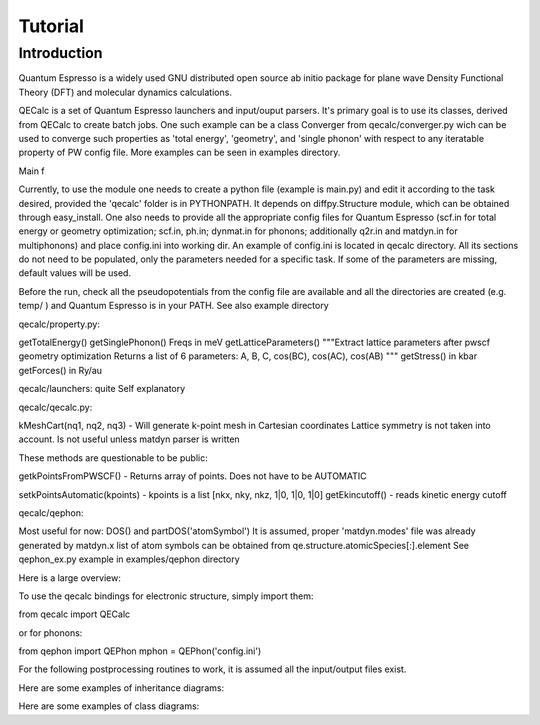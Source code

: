Tutorial
========

Introduction
------------
Quantum Espresso is a widely used GNU distributed open source ab initio package
for plane wave Density Functional Theory (DFT) and molecular dynamics calculations.

QECalc is a set of Quantum Espresso launchers and input/ouput parsers.
It's primary goal is to use its classes, derived from QECalc to
create batch jobs. One such example can be a class Converger from
qecalc/converger.py wich can be  used to converge such
properties as 'total energy', 'geometry', and 'single phonon' with respect to
any iteratable property of PW config file. More examples can be seen in examples
directory.

Main f

Currently, to use the module one needs to create a python
file (example is main.py) and edit it according to the task desired,
provided the 'qecalc' folder is in PYTHONPATH. It depends on diffpy.Structure
module, which can be obtained through easy_install. One also needs to provide
all the appropriate config files for Quantum Espresso (scf.in for total
energy or geometry optimization; scf.in, ph.in; dynmat.in for
phonons; additionally q2r.in and matdyn.in for multiphonons) and place config.ini
into working dir. An example of config.ini is located in qecalc directory. All
its sections do not need to be populated, only the parameters needed for a
specific task. If some of the parameters are missing, default values will be used.


Before the run, check all the pseudopotentials from the config file
are available and all the directories are created (e.g. temp/ ) and
Quantum Espresso is in your PATH. See also example directory

qecalc/property.py:

getTotalEnergy()
getSinglePhonon()  Freqs in meV
getLatticeParameters()
"""Extract lattice parameters after pwscf geometry optimization
Returns a list of 6 parameters: A, B, C, cos(BC), cos(AC), cos(AB)
"""
getStress()  in kbar
getForces() in Ry/au

qecalc/launchers:
quite Self explanatory

qecalc/qecalc.py:

kMeshCart(nq1, nq2, nq3) - Will generate k-point mesh in Cartesian coordinates
Lattice symmetry is not taken into account. Is not useful unless matdyn
parser is written


These methods are questionable to be public:

getkPointsFromPWSCF() - Returns array of points. Does not have to be AUTOMATIC

setkPointsAutomatic(kpoints) - kpoints is a list [nkx, nky, nkz, 1|0, 1|0, 1|0]
getEkincutoff() - reads kinetic energy cutoff

qecalc/qephon:

Most useful for now:
DOS() and partDOS('atomSymbol')
It is assumed, proper 'matdyn.modes' file was already generated by matdyn.x
list of atom symbols can be obtained from qe.structure.atomicSpecies[:].element
See qephon_ex.py example in examples/qephon directory



Here is a large overview:

.. image:: ../QECalc_diagram.png

.. todo: don't forget to replace the dataobjects with the current ones

To use the qecalc bindings for electronic structure, simply import them::

from qecalc import QECalc

or for phonons::

from qephon import QEPhon
mphon = QEPhon('config.ini')

For the following postprocessing routines to work, it is assumed all the input/output files exist.

.. todo: this documentation could be put as docstrings and then just autodoc'd here...(see http://sphinx.pocoo.org/ext/autodoc.html)

.. automodule qecalc.qecalc
	:members:
	:undoc-members:
	:inherited-members:


Here are some examples of inheritance diagrams:

.. .. inheritance_diagram:: qecalc.qecalc

Here are some examples of class diagrams:

.. .. class_diagram::